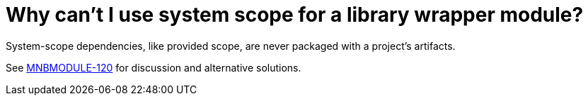 // 
//     Licensed to the Apache Software Foundation (ASF) under one
//     or more contributor license agreements.  See the NOTICE file
//     distributed with this work for additional information
//     regarding copyright ownership.  The ASF licenses this file
//     to you under the Apache License, Version 2.0 (the
//     "License"); you may not use this file except in compliance
//     with the License.  You may obtain a copy of the License at
// 
//       http://www.apache.org/licenses/LICENSE-2.0
// 
//     Unless required by applicable law or agreed to in writing,
//     software distributed under the License is distributed on an
//     "AS IS" BASIS, WITHOUT WARRANTIES OR CONDITIONS OF ANY
//     KIND, either express or implied.  See the License for the
//     specific language governing permissions and limitations
//     under the License.
//

= Why can't I use system scope for a library wrapper module?
:page-layout: wikidev
:jbake-tags: wiki, devfaq, needsreview
:jbake-status: published
:keywords: Apache NetBeans wiki DevFaqMavenSystemScope
:description: Apache NetBeans wiki DevFaqMavenSystemScope
:toc: left
:toc-title:
:syntax: true
:wikidevsection: _mavenized_builds
:position: 3

System-scope dependencies, like provided scope, are never packaged with a project's artifacts.

See link:http://jira.codehaus.org/browse/MNBMODULE-120[MNBMODULE-120] for discussion and alternative solutions.

////
== Apache Migration Information

The content in this page was kindly donated by Oracle Corp. to the
Apache Software Foundation.

This page was exported from link:http://wiki.netbeans.org/DevFaqMavenSystemScope[http://wiki.netbeans.org/DevFaqMavenSystemScope] , 
that was last modified by NetBeans user Jglick 
on 2010-11-09T14:09:30Z.


*NOTE:* This document was automatically converted to the AsciiDoc format on 2018-02-07, and needs to be reviewed.
////